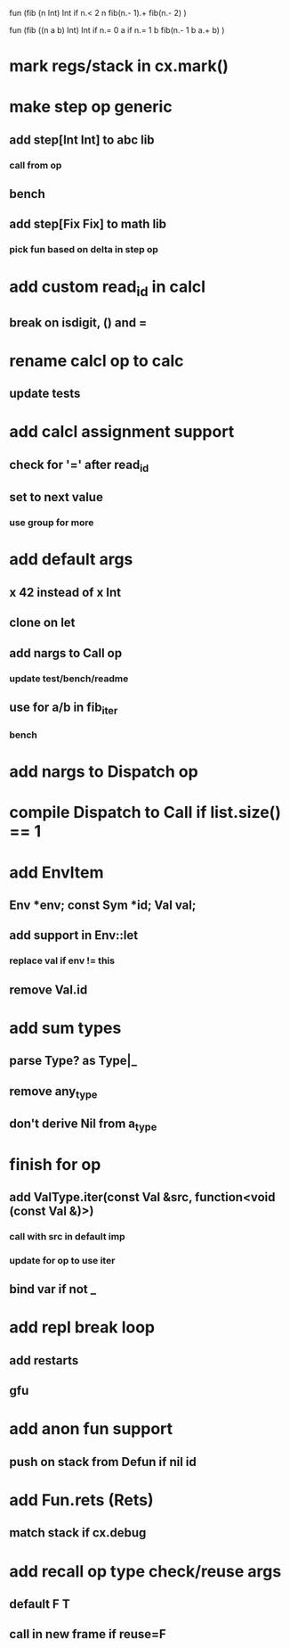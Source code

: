 fun (fib (n Int) Int
  if n.< 2 n fib(n.- 1).+ fib(n.- 2)
)

fun (fib ((n a b) Int) Int
  if n.= 0 a if n.= 1 b fib(n.- 1 b a.+ b)
)

* mark regs/stack in cx.mark()
* make step op generic
** add step[Int Int] to abc lib
*** call from op
** bench
** add step[Fix Fix] to math lib
*** pick fun based on delta in step op 
* add custom read_id in calcl
** break on isdigit, () and =
* rename calcl op to calc
** update tests
* add calcl assignment support
** check for '=' after read_id
** set to next value
*** use group for more
* add default args
** x 42 instead of x Int
** clone on let
** add nargs to Call op
*** update test/bench/readme
** use for a/b in fib_iter
*** bench
* add nargs to Dispatch op
* compile Dispatch to Call if list.size() == 1
* add EnvItem
** Env *env; const Sym *id; Val val;
** add support in Env::let
*** replace val if env != this
** remove Val.id
* add sum types
** parse Type? as Type|_
** remove any_type
** don't derive Nil from a_type
* finish for op
** add ValType.iter(const Val &src, function<void (const Val &)>)
*** call with src in default imp
*** update for op to use iter
** bind var if not _
* add repl break loop
** add restarts
** gfu
* add anon fun support
** push on stack from Defun if nil id
* add Fun.rets (Rets)
** match stack if cx.debug
* add recall op type check/reuse args
** default F T
** call in new frame if reuse=F
